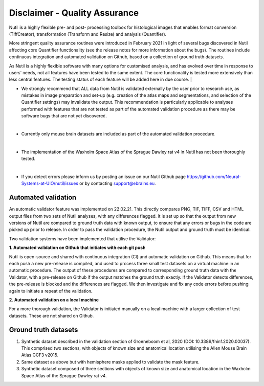 **Disclaimer - Quality Assurance**
---------------------------------

Nutil is a highly flexible pre- and post- processing toolbox for histological images that enables format conversion (TiffCreator), transformation (Transform and Resize) and analysis (Quantifier). 

More stringent quality assurance routines were introduced in February 2021 in light of several bugs discovered in Nutil affecting core Quantifier functionality (see the release notes for more information about the bugs). The routines include continuous integration and automated validation on Github, based on a collection of ground truth datasets. 

As Nutil is a highly flexible software with many options for customised analysis, and has evolved over time in response to users’ needs, not all features have been tested to the same extent. The core functionality is tested more extensively than less central features. The testing status of each feature will be added here in due course. 
|

* We strongly recommend that ALL data from Nutil is validated externally by the user prior to research use, as mistakes in image preparation and set-up (e.g. creation of the atlas maps and segmentations, and selection of the Quantifier settings) may invalidate the output. This recommendation is particularly applicable to analyses performed with features that are not tested as part of the automated validation procedure as there may be software bugs that are not yet discovered. 
|

* Currently only mouse brain datasets are included as part of the automated validation procedure. 
|

* The implementation of the Waxholm Space Atlas of the Sprague Dawley rat v4 in Nutil has not been thoroughly tested.  
|

* If you detect errors please inform us by posting an issue on our Nutil Github page https://github.com/Neural-Systems-at-UIO/nutil/issues or by contacting support@ebrains.eu.


**Automated validation**
~~~~~~~~~~~~~~~~~~~~~~

An automatic validator feature was implemented on 22.02.21. This directly compares PNG, TIF, TIFF, CSV and HTML output files from two sets of Nutil analyses, with any differences flagged. It is set up so that the output from new versions of Nutil are compared to ground truth data with known output, to ensure that any errors or bugs in the code are picked up prior to release. In order to pass the validation procedure, the Nutil output and ground truth must be identical. 

Two validation systems have been implemented that utilise the Validator: 

**1.	Automated validation on Github that initiates with each git push** 

Nutil is open-source and shared with continuous integration (CI) and automatic validation on Github. This means that for each push a new pre-release is compiled, and used to process three small test datasets on a virtual machine in an automatic procedure. The output of these procedures are compared to corresponding ground truth data with the Validator, with a pre-release on Github if the output matches the ground truth exactly. If the Validator detects differences, the pre-release is blocked and the differences are flagged. We then investigate and fix any code errors before pushing again to initiate a repeat of the validation. 

**2.	Automated validation on a local machine**

For a more thorough validation, the Validator is initiated manually on a local machine with a larger collection of test datasets. These are not shared on Github.

**Ground truth datasets**
~~~~~~~~~~~~~~~~~~~~~~~~~~

1. Synthetic dataset described in the validation section of Groeneboom et al, 2020 (DOI: 10.3389/fninf.2020.00037). This comprised two sections, with objects of known size and anatomical location utilising the Allen Mouse Brain Atlas CCF3 v2015. 

2. Same dataset as above but with hemisphere masks applied to validate the mask feature. 

3. Synthetic dataset composed of three sections with objects of known size and anatomical location in the Waxholm Space Atlas of the Sprague Dawley rat v4. 
